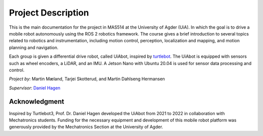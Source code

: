 Project Description
===================

This is the main documentation for the project in MAS514 at the University of Agder (UiA). In which the goal is to drive a mobile robot autonomously using the ROS 2 robotics framework. The course gives a brief introduction to several topics related to robotics and instrumentation, including motion control, perception, localization and mapping, and motion planning and navigation.

Each group is given a differential drive robot, called UiAbot, inspired by `turtlebot <https://www.turtlebot.com/>`_. The UiAbot is equipped with sensors such as wheel encoders, a LiDAR, and an IMU. A Jetson Nano with Ubuntu 20.04 is used for sensor data processing and control.  

*Project by*: Martin Mæland, Tarjei Skotterud, and Martin Dahlseng Hermansen

*Supervisor*: `Daniel Hagen <https://www.uia.no/en/kk/profile/danielh>`_

.. figure:: fig/uiabot_photo.png
    :width: 1000

Acknowledgment
--------------
Inspired by Turtlebot3, Prof. Dr. Daniel Hagen developed the UiAbot from 2021 to 2022 in collaboration with Mechatronics students. Funding for the necessary equipment and development of this mobile robot platform was generously provided by the Mechatronics Section at the University of Agder.    